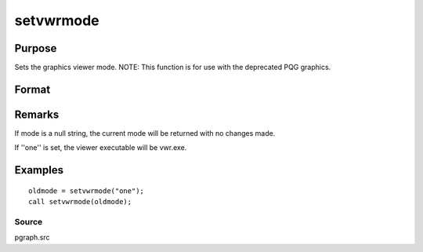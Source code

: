 
setvwrmode
==============================================

Purpose
----------------

Sets the graphics viewer mode. NOTE: This function is for use with the deprecated PQG graphics.

Format
----------------
.. function:: setvwrmode(mode)

    :param mode: new mode or null string.
    :type mode: string

    .. csv-table::
        :widths: auto

        ""one"", "Use only one viewer."
        ""many"", "Use a new viewer for each graph."

    :returns: oldmode (*string*), previous  mode.

Remarks
-------

If mode is a null string, the current mode will be returned with no
changes made.

If ''one'' is set, the viewer executable will be vwr.exe.


Examples
----------------

::

    oldmode = setvwrmode("one");
    call setvwrmode(oldmode);

Source
++++++

pgraph.src

.. seealso:: Functions :func:`pqgwin`
